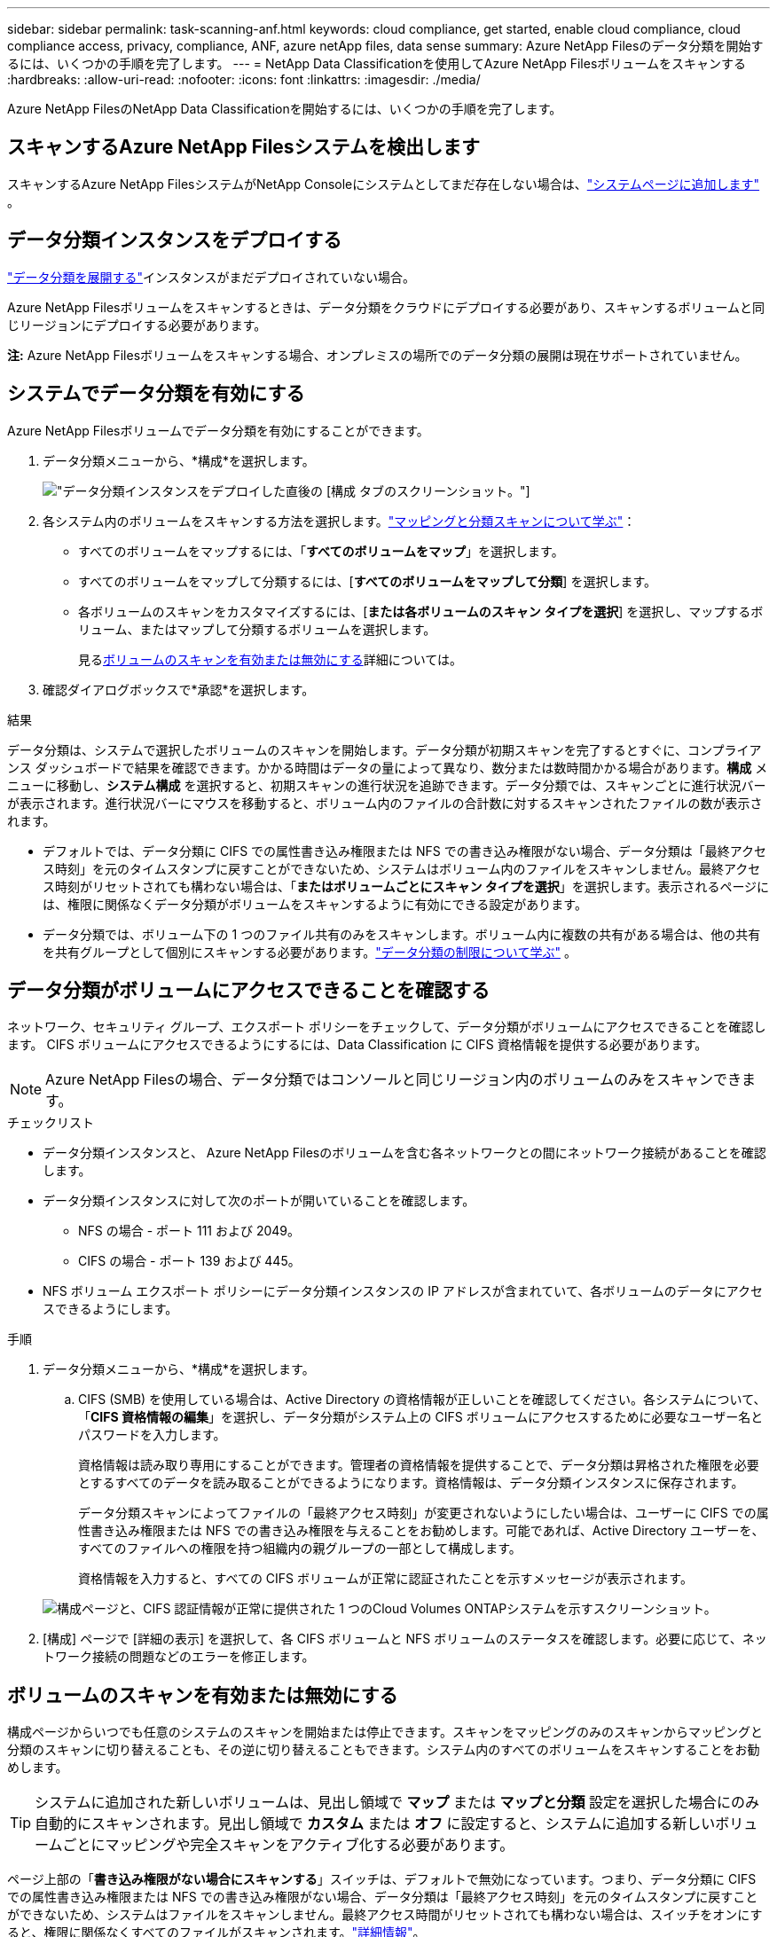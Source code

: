 ---
sidebar: sidebar 
permalink: task-scanning-anf.html 
keywords: cloud compliance, get started, enable cloud compliance, cloud compliance access, privacy, compliance, ANF, azure netApp files, data sense 
summary: Azure NetApp Filesのデータ分類を開始するには、いくつかの手順を完了します。 
---
= NetApp Data Classificationを使用してAzure NetApp Filesボリュームをスキャンする
:hardbreaks:
:allow-uri-read: 
:nofooter: 
:icons: font
:linkattrs: 
:imagesdir: ./media/


[role="lead"]
Azure NetApp FilesのNetApp Data Classificationを開始するには、いくつかの手順を完了します。



== スキャンするAzure NetApp Filesシステムを検出します

スキャンするAzure NetApp FilesシステムがNetApp Consoleにシステムとしてまだ存在しない場合は、link:https://docs.netapp.com/us-en/storage-management-azure-netapp-files/task-quick-start.html["システムページに追加します"^] 。



== データ分類インスタンスをデプロイする

link:task-deploy-cloud-compliance.html["データ分類を展開する"^]インスタンスがまだデプロイされていない場合。

Azure NetApp Filesボリュームをスキャンするときは、データ分類をクラウドにデプロイする必要があり、スキャンするボリュームと同じリージョンにデプロイする必要があります。

*注:* Azure NetApp Filesボリュームをスキャンする場合、オンプレミスの場所でのデータ分類の展開は現在サポートされていません。



== システムでデータ分類を有効にする

Azure NetApp Filesボリュームでデータ分類を有効にすることができます。

. データ分類メニューから、*構成*を選択します。
+
image:screenshot_cloud_compliance_anf_scan_config.png["データ分類インスタンスをデプロイした直後の [構成] タブのスクリーンショット。"]

. 各システム内のボリュームをスキャンする方法を選択します。link:concept-classification.html#whats-the-difference-between-mapping-and-classification-scans["マッピングと分類スキャンについて学ぶ"]：
+
** すべてのボリュームをマップするには、「*すべてのボリュームをマップ*」を選択します。
** すべてのボリュームをマップして分類するには、[*すべてのボリュームをマップして分類*] を選択します。
** 各ボリュームのスキャンをカスタマイズするには、[*または各ボリュームのスキャン タイプを選択*] を選択し、マップするボリューム、またはマップして分類するボリュームを選択します。
+
見る<<ボリュームのスキャンを有効または無効にする,ボリュームのスキャンを有効または無効にする>>詳細については。



. 確認ダイアログボックスで*承認*を選択します。


.結果
データ分類は、システムで選択したボリュームのスキャンを開始します。データ分類が初期スキャンを完了するとすぐに、コンプライアンス ダッシュボードで結果を確認できます。かかる時間はデータの量によって異なり、数分または数時間かかる場合があります。**構成** メニューに移動し、**システム構成** を選択すると、初期スキャンの進行状況を追跡できます。データ分類では、スキャンごとに進行状況バーが表示されます。進行状況バーにマウスを移動すると、ボリューム内のファイルの合計数に対するスキャンされたファイルの数が表示されます。

* デフォルトでは、データ分類に CIFS での属性書き込み権限または NFS での書き込み権限がない場合、データ分類は「最終アクセス時刻」を元のタイムスタンプに戻すことができないため、システムはボリューム内のファイルをスキャンしません。最終アクセス時刻がリセットされても構わない場合は、「*またはボリュームごとにスキャン タイプを選択*」を選択します。表示されるページには、権限に関係なくデータ分類がボリュームをスキャンするように有効にできる設定があります。
* データ分類では、ボリューム下の 1 つのファイル共有のみをスキャンします。ボリューム内に複数の共有がある場合は、他の共有を共有グループとして個別にスキャンする必要があります。link:reference-limitations.html#data-classification-scans-only-one-share-under-a-volume["データ分類の制限について学ぶ"^] 。




== データ分類がボリュームにアクセスできることを確認する

ネットワーク、セキュリティ グループ、エクスポート ポリシーをチェックして、データ分類がボリュームにアクセスできることを確認します。  CIFS ボリュームにアクセスできるようにするには、Data Classification に CIFS 資格情報を提供する必要があります。


NOTE: Azure NetApp Filesの場合、データ分類ではコンソールと同じリージョン内のボリュームのみをスキャンできます。

.チェックリスト
* データ分類インスタンスと、 Azure NetApp Filesのボリュームを含む各ネットワークとの間にネットワーク接続があることを確認します。
* データ分類インスタンスに対して次のポートが開いていることを確認します。
+
** NFS の場合 - ポート 111 および 2049。
** CIFS の場合 - ポート 139 および 445。


* NFS ボリューム エクスポート ポリシーにデータ分類インスタンスの IP アドレスが含まれていて、各ボリュームのデータにアクセスできるようにします。


.手順
. データ分類メニューから、*構成*を選択します。
+
.. CIFS (SMB) を使用している場合は、Active Directory の資格情報が正しいことを確認してください。各システムについて、「*CIFS 資格情報の編集*」を選択し、データ分類がシステム上の CIFS ボリュームにアクセスするために必要なユーザー名とパスワードを入力します。
+
資格情報は読み取り専用にすることができます。管理者の資格情報を提供することで、データ分類は昇格された権限を必要とするすべてのデータを読み取ることができるようになります。資格情報は、データ分類インスタンスに保存されます。

+
データ分類スキャンによってファイルの「最終アクセス時刻」が変更されないようにしたい場合は、ユーザーに CIFS での属性書き込み権限または NFS での書き込み権限を与えることをお勧めします。可能であれば、Active Directory ユーザーを、すべてのファイルへの権限を持つ組織内の親グループの一部として構成します。

+
資格情報を入力すると、すべての CIFS ボリュームが正常に認証されたことを示すメッセージが表示されます。

+
image:screenshot_cifs_status.gif["構成ページと、CIFS 認証情報が正常に提供された 1 つのCloud Volumes ONTAPシステムを示すスクリーンショット。"]



. [構成] ページで [詳細の表示] を選択して、各 CIFS ボリュームと NFS ボリュームのステータスを確認します。必要に応じて、ネットワーク接続の問題などのエラーを修正します。




== ボリュームのスキャンを有効または無効にする

構成ページからいつでも任意のシステムのスキャンを開始または停止できます。スキャンをマッピングのみのスキャンからマッピングと分類のスキャンに切り替えることも、その逆に切り替えることもできます。システム内のすべてのボリュームをスキャンすることをお勧めします。


TIP: システムに追加された新しいボリュームは、見出し領域で *マップ* または *マップと分類* 設定を選択した場合にのみ自動的にスキャンされます。見出し領域で *カスタム* または *オフ* に設定すると、システムに追加する新しいボリュームごとにマッピングや完全スキャンをアクティブ化する必要があります。

ページ上部の「*書き込み権限がない場合にスキャンする*」スイッチは、デフォルトで無効になっています。つまり、データ分類に CIFS での属性書き込み権限または NFS での書き込み権限がない場合、データ分類は「最終アクセス時刻」を元のタイムスタンプに戻すことができないため、システムはファイルをスキャンしません。最終アクセス時間がリセットされても構わない場合は、スイッチをオンにすると、権限に関係なくすべてのファイルがスキャンされます。link:reference-collected-metadata.html#last-access-time-timestamp["詳細情報"^]。


NOTE: システムに追加された新しいボリュームは、見出し領域で *マップ* または *マップと分類* 設定を行った場合にのみ自動的にスキャンされます。すべてのボリュームの設定が *カスタム* または *オフ* の場合、追加する新しいボリュームごとにスキャンを手動で有効にする必要があります。

image:screenshot_volume_compliance_selection.png["個々のボリュームのスキャンを有効または無効にできる構成ページのスクリーンショット。"]

.手順
. データ分類メニューから、*構成*を選択します。
. システムを選択し、*構成*を選択します。
. すべてのボリュームのスキャンを有効または無効にするには、すべてのボリュームの上にある見出しで [**マップ**]、[**マップと分類**]、または [**オフ**] を選択します。
+
個々のボリュームのスキャンを有効または無効にするには、リストでボリュームを見つけて、ボリューム名の横にある [**マップ**]、[**マップと分類**]、または [**オフ**] を選択します。



.結果
スキャンを有効にすると、データ分類はシステムで選択したボリュームのスキャンを開始します。データ分類がスキャンを開始するとすぐに、コンプライアンス ダッシュボードに結果が表示され始めます。スキャンの完了時間はデータの量に応じて数分から数時間の範囲になります。
